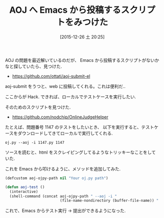 #+BLOG: Futurismo
#+POSTID: 5658
#+DATE: [2015-12-26 土 20:25]
#+OPTIONS: toc:nil num:nil todo:nil pri:nil tags:nil ^:nil TeX:nil
#+CATEGORY: 技術メモ, Emacs
#+TAGS: AOJ
#+DESCRIPTION: AOJ へ Emacs から投稿するスクリプトをみつけた
#+TITLE: AOJ へ Emacs から投稿するスクリプトをみつけた

AOJ の問題を最近解いているのだが、
Emacs から投稿するスクリプトがないかなと探していたら、見つけた.

- https://github.com/ottati/aoj-submit-el

aoj-submit をうつと、web に投稿してくれる。これは便利だ..

ここからが Hack. できれば、ローカルでテストケースを実行したい.

そのためのスクリプトを見つけた.

  - https://github.com/nodchip/OnlineJudgeHelper
   
たとえば、問題番号 1147 のテストをしたいとき、
以下を実行すると、テストケースをダウンロードしてきてローカルで実行してくれる.

#+begin_src text
oj.py --aoj -i 1147.py 1147
#+end_src

ソースを読むと、html をスクレイピングしてるようなトリッキーなことをしていた.

これを Emacs から叩けるように、メソッドを追加してみた.

#+begin_src emacs-lisp
(defcustom aoj-ojpy-path nil "Your oj.py path")

(defun aoj-test ()
  (interactive)
  (shell-command (concat aoj-ojpy-path " --aoj -i "
                         (file-name-nondirectory (buffer-file-name)) " " (aoj--problemNO))))
#+end_src

これで、Emacs からテスト実行 -> 提出ができるようになった. 

